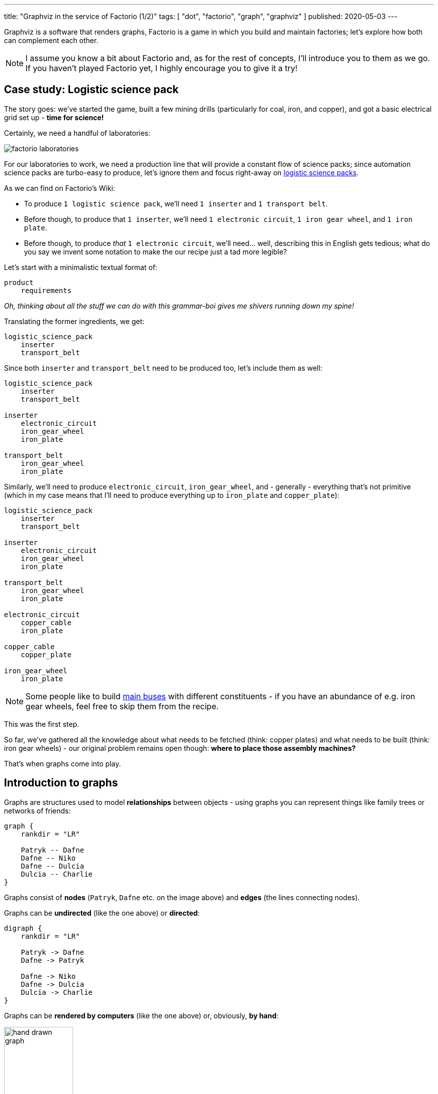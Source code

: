 ---
title: "Graphviz in the service of Factorio (1/2)"
tags: [ "dot", "factorio", "graph", "graphviz" ]
published: 2020-05-03
---

Graphviz is a software that renders graphs, Factorio is a game in which you build and maintain factories; let's explore
how both can complement each other.

[NOTE]
====
I assume you know a bit about Factorio and, as for the rest of concepts, I'll introduce you to them as we go. If you
haven't played Factorio yet, I highly encourage you to give it a try!
====

== Case study: Logistic science pack

The story goes: we've started the game, built a few mining drills (particularly for coal, iron, and copper), and got a
basic electrical grid set up - *time for science!*

Certainly, we need a handful of laboratories:

image::/resources/factorio-graphviz-pt1/factorio-laboratories.jpg[]

For our laboratories to work, we need a production line that will provide a constant flow of science packs; since
automation science packs are turbo-easy to produce, let's ignore them and focus right-away on
https://wiki.factorio.com/Logistic_science_pack[logistic science packs].

As we can find on Factorio's Wiki:

- To produce `1 logistic science pack`, we'll need `1 inserter` and `1 transport belt`.

- Before though, to produce that `1 inserter`, we'll need `1 electronic circuit`, `1 iron gear wheel`, and
`1 iron plate`.

- Before though, to produce _that_ `1 electronic circuit`, we'll need... well, describing this in English gets tedious;
what do you say we invent some notation to make the our recipe just a tad more legible?

Let's start with a minimalistic textual format of:

----
product
    requirements
----

_Oh, thinking about all the stuff we can do with this grammar-boi gives me shivers running down my spine!_

Translating the former ingredients, we get:

----
logistic_science_pack
    inserter
    transport_belt
----

Since both `inserter` and `transport_belt` need to be produced too, let's include them as well:

----
logistic_science_pack
    inserter
    transport_belt

inserter
    electronic_circuit
    iron_gear_wheel
    iron_plate

transport_belt
    iron_gear_wheel
    iron_plate
----

Similarly, we'll need to produce `electronic_circuit`, `iron_gear_wheel`, and - generally - everything that's not
primitive (which in my case means that I'll need to produce everything up to `iron_plate` and `copper_plate`):

----
logistic_science_pack
    inserter
    transport_belt

inserter
    electronic_circuit
    iron_gear_wheel
    iron_plate

transport_belt
    iron_gear_wheel
    iron_plate

electronic_circuit
    copper_cable
    iron_plate

copper_cable
    copper_plate

iron_gear_wheel
    iron_plate
----

[NOTE]
====
Some people like to build https://wiki.factorio.com/Tutorial:Main_bus[main buses] with different constituents - if you
have an abundance of e.g. iron gear wheels, feel free to skip them from the recipe.
====

This was the first step.

So far, we've gathered all the knowledge about what needs to be fetched (think: copper plates) and what needs to be
built (think: iron gear wheels) - our original problem remains open though: *where to place those assembly machines?*

That's when graphs come into play.

== Introduction to graphs

Graphs are structures used to model *relationships* between objects - using graphs you can represent things like family
trees or networks of friends:

[graphviz, format=svg, opts=inline]
----
graph {
    rankdir = "LR"

    Patryk -- Dafne
    Dafne -- Niko
    Dafne -- Dulcia
    Dulcia -- Charlie
}
----

Graphs consist of *nodes* (`Patryk`, `Dafne` etc. on the image above) and *edges* (the lines connecting nodes).

Graphs can be *undirected* (like the one above) or *directed*:

[graphviz, format=svg, opts=inline]
----
digraph {
    rankdir = "LR"

    Patryk -> Dafne
    Dafne -> Patryk

    Dafne -> Niko
    Dafne -> Dulcia
    Dulcia -> Charlie
}
----

Graphs can be *rendered by computers* (like the one above) or, obviously, *by hand*:

image::/resources/factorio-graphviz-pt1/hand-drawn-graph.svg[width = 40%]

Since this post is all about automating stuff, we're going to focus solely on the computer-generated graphs - using
https://www.graphviz.org[Graphviz].

Graphviz is a software that transforms description of a graph (written in the
https://en.wikipedia.org/wiki/DOT_(graph_description_language)[DOT language]) into an image; for instance, here's
source code of the directed graph you saw above:

[source, dot]
----
# This instruction starts a directed graph
digraph {
    # This instruction makes the graph go left-to-right
    rankdir = "LR"

    # Those instructions define nodes and edges ("connections")
    Patryk -> Dafne
    Dafne -> Patryk
    Dafne -> Niko
    Dafne -> Dulcia
    Dulcia -> Charlie
}
----

[NOTE]
====
There are lots of fantastic *online* tools you can use to preview graphs written in the DOT language; I frequently use
https://dreampuf.github.io/GraphvizOnline and https://rsms.me/graphviz/.

You can just open the page, copy & paste graph's code and get a nice image in return.
====

What's peculiar about the DOT language, and what we're going to exploit in a second, is the fact that we don't have to
specify *where* our nodes and edges should be located - we just say `Patryk -> Dafne`, `Dafne -> Niko` and the program,
almost magically, *lays out* everything for us in an aesthetically-pleasant way.

Let's see how we can use this feature to answer the problem we had in the previous section.

[NOTE]
====
The overall subject of pretty-printing graphs is called
https://en.wikipedia.org/wiki/Force-directed_graph_drawing[force-directed graph drawing] - it's a nice rabbit hole to go
down for a side programming project!
====

== Case study: Logistic science pack (cont.)

Let's recall our recipe:

----
logistic_science_pack
    inserter
    transport_belt

inserter
    electronic_circuit
    iron_gear_wheel
    iron_plate

transport_belt
    iron_gear_wheel
    iron_plate

electronic_circuit
    copper_cable
    iron_plate

copper_cable
    copper_plate

iron_gear_wheel
    iron_plate
----

Since Graphviz doesn't understand our notation (we've just invented it, right?), first we have to translate it into the
DOT language.

Let's start with `logistic_science_pack`:

{{% col-graph expander=false %}}
{{< col-graph-src collapsed=true expanded=true rendered=true >}}
----
digraph {
    inserter -> logistic_science_pack
    transport_belt -> logistic_science_pack
}
----
{{< /col-graph-src >}}
{{% /col-graph %}}

Now it's time for `inserter` and `transport_belt`:

{{% col-graph expander=false %}}
{{< col-graph-src collapsed=true expanded=true >}}
----
digraph {
    inserter -> logistic_science_pack
    transport_belt -> logistic_science_pack

    electronic_circuit -> inserter
    iron_gear_wheel -> inserter
    iron_plate -> inserter

    iron_gear_wheel -> transport_belt
    iron_plate -> transport_belt
}
----
{{< /col-graph-src >}}

{{< col-graph-src rendered=true >}}
----
digraph {
    inserter -> logistic_science_pack
    transport_belt -> logistic_science_pack

    electronic_circuit -> inserter
    iron_gear_wheel -> inserter
    iron_plate -> inserter

    iron_gear_wheel -> transport_belt
    iron_plate -> transport_belt

    # To fix a positioning issue
    iron_plate -> electronic_circuit [style=invis]
}
----
{{< /col-graph-src >}}
{{% /col-graph %}}

And so on, and so forth, until we finally end up with:

{{% col-graph expander=false %}}
{{< col-graph-src collapsed=true expanded=true rendered=true >}}
----
digraph {
    inserter -> logistic_science_pack
    transport_belt -> logistic_science_pack

    electronic_circuit -> inserter
    iron_gear_wheel -> inserter
    iron_plate -> inserter

    iron_gear_wheel -> transport_belt
    iron_plate -> transport_belt

    copper_cable -> electronic_circuit
    iron_plate -> electronic_circuit

    copper_plate -> copper_cable

    iron_plate -> iron_gear_wheel
}
----
{{< /col-graph-src >}}
{{% /col-graph %}}

Neat, we've finally extracted some _new_ information from the system: *placement* and *wiring*!

Granted, it's not perfect (fat chance those curvy transport belts would actually work in the game), but it's a nice
starting point - now let's try to improve it.

Since transport belts must be straight, let's start by forcing the edges to be in line via `splines = ortho`:

{{% col-graph expander=true %}}
{{< col-graph-src collapsed=true >}}
----
digraph {
    splines = ortho

    /* ... */
}
----
{{< /col-graph-src >}}

{{< col-graph-src expanded=true rendered=true >}}
----
digraph {
    splines = ortho

    inserter -> logistic_science_pack
    transport_belt -> logistic_science_pack
    electronic_circuit -> inserter
    iron_gear_wheel -> inserter
    iron_plate -> inserter
    iron_gear_wheel -> transport_belt
    iron_plate -> transport_belt
    copper_cable -> electronic_circuit
    iron_plate -> electronic_circuit
    copper_plate -> copper_cable
    iron_plate -> iron_gear_wheel
}
----
{{< /col-graph-src >}}
{{% /col-graph %}}

[NOTE]
====
There are many other spline algorithms you can experiment with - you can find them all in the
https://www.graphviz.org/doc/info/attrs.html#d:splines[documentation].
====

It looks somewhat better, but still kinda sloppy.

Since in my factory I'm going to transport copper plates next to iron plates, it will be helpful to align
`copper_plate` on the same level as `iron_plate` (since both will effectively function as "inputs" to our module).

To align nodes, we can use the `rank` instruction:

{{% col-graph expander=true %}}
{{< col-graph-src collapsed=true >}}
----
digraph {
    /* ... */

    {
        # This instruction tells Graphviz
        # to align all nodes located in
        # this block next to each other
        rank = same

        copper_plate
        iron_plate
    }

    /* ... */
}
----
{{< /col-graph-src >}}

{{< col-graph-src expanded=true rendered=true >}}
----
digraph {
    splines = ortho

    {
        rank = same

        copper_plate
        iron_plate
    }

    inserter -> logistic_science_pack
    transport_belt -> logistic_science_pack
    electronic_circuit -> inserter
    iron_gear_wheel -> inserter
    iron_plate -> inserter
    iron_gear_wheel -> transport_belt
    iron_plate -> transport_belt
    copper_cable -> electronic_circuit
    iron_plate -> electronic_circuit
    copper_plate -> copper_cable
    iron_plate -> iron_gear_wheel
}
----
{{< /col-graph-src >}}
{{% /col-graph %}}

Well, our new layout is both technically correct and a bit disappointing - even though we've managed to get
`copper_plate` and `iron_plate` on the same level, we've also ended up with two crossing edges (next to
`transport_belt`), which is a no-go for such a small module.

Let's help Graphviz by additionally aligning `inserter` and `transport_belt` on the same level:

{{% col-graph expander=true %}}
{{< col-graph-src collapsed=true >}}
----
digraph {
    /* ... */

    {
        rank = same

        inserter
        transport_belt
    }

    /* ... */
}
----
{{< /col-graph-src >}}

{{< col-graph-src expanded=true rendered=true >}}
----
digraph {
    splines = ortho

    {
        rank = same

        copper_plate
        iron_plate
    }

    {
        rank = same

        inserter
        transport_belt
    }

    copper_plate -> copper_cable
    copper_cable -> electronic_circuit
    iron_plate -> electronic_circuit
    electronic_circuit -> inserter
    iron_gear_wheel -> inserter
    iron_plate -> inserter
    iron_plate -> iron_gear_wheel
    inserter -> logistic_science_pack
    transport_belt -> logistic_science_pack
    iron_gear_wheel -> transport_belt
    iron_plate -> transport_belt
}
----
{{< /col-graph-src >}}
{{% /col-graph %}}

I'd say

{{< meme not-great-not-terrible >}}

\... at least this time we've got something we could _actually build_ in the game!

No reason to rest on our laurels so soon though - since Factorio's assembly machines are squares, it would make sense to
make our appropriate nodes look like squares too:

{{% col-graph expander=true %}}
{{< col-graph-src collapsed=true >}}
----
digraph {
    /* ... */

    copper_cable [shape = box]
    electronic_circuit [shape = box]

    /* ... */
}
----
{{< /col-graph-src >}}

{{< col-graph-src expanded=true rendered=true >}}
----
digraph {
    splines = ortho

    {
        rank = same

        copper_plate
        iron_plate
    }

    {
        rank = same

        inserter
        transport_belt
    }

    copper_cable [shape = box]
    electronic_circuit [shape = box]
    iron_gear_wheel [shape = box]
    inserter [shape = box]
    transport_belt [shape = box]
    logistic_science_pack [shape = box]

    copper_plate -> copper_cable
    copper_cable -> electronic_circuit
    iron_plate -> electronic_circuit
    electronic_circuit -> inserter
    iron_gear_wheel -> inserter
    iron_plate -> inserter
    iron_plate -> iron_gear_wheel
    inserter -> logistic_science_pack
    transport_belt -> logistic_science_pack
    iron_gear_wheel -> transport_belt
    iron_plate -> transport_belt
}
----
{{< /col-graph-src >}}
{{% /col-graph %}}

Seizing the day, let's make them all of the same size as well:

{{% col-graph expander=true %}}
{{< col-graph-src collapsed=true >}}
----
digraph {
    /* ... */

    copper_cable [
        shape = box,
        width = 1.5,
        height = 1.5,
        fixedsize = true
    ]

    electronic_circuit [
        shape = box,
        width = 1.5,
        height = 1.5,
        fixedsize = true
    ]

    /* ... */
}
----
{{< /col-graph-src >}}

{{< col-graph-src expanded=true rendered=true >}}
----
digraph {
    splines = ortho

    {
        rank = same

        copper_plate
        iron_plate
    }

    {
        rank = same

        inserter
        transport_belt
    }

    copper_cable [
        shape = box,
        width = 1.5,
        height = 1.5,
        fixedsize = true
    ]

    electronic_circuit [
        shape = box,
        width = 1.5,
        height = 1.5,
        fixedsize = true
    ]

    iron_gear_wheel [
        shape = box,
        width = 1.5,
        height = 1.5,
        fixedsize = true
    ]

    inserter [
        shape = box,
        width = 1.5,
        height = 1.5,
        fixedsize = true
    ]

    transport_belt [
        shape = box,
        width = 1.5,
        height = 1.5,
        fixedsize = true
    ]

    logistic_science_pack [
        shape = box,
        width = 1.5,
        height = 1.5,
        fixedsize = true
    ]

    copper_plate -> copper_cable
    copper_cable -> electronic_circuit
    iron_plate -> electronic_circuit
    electronic_circuit -> inserter
    iron_gear_wheel -> inserter
    iron_plate -> inserter
    iron_plate -> iron_gear_wheel
    inserter -> logistic_science_pack
    transport_belt -> logistic_science_pack
    iron_gear_wheel -> transport_belt
    iron_plate -> transport_belt
}
----
{{< /col-graph-src >}}
{{% /col-graph %}}

Not sure about you, but I am *in awe* seeing how well Graphviz managed to lay our graph out - we could reconstruct it
almost 1:1 in the game!

There's just one itsy-bitsy tiny thing we may still iterate on:

Do you see that `iron_gear_wheel` near the centre?

Currently it's responsible for producing wheels both for `transport_belt` and `inserter`, which means we'd have to
apply a splitter - this seems overly troublesome by my standards, so let's just create two separate assembly machines
instead:

{{% col-graph expander=true %}}
{{< col-graph-src collapsed=true >}}
----
digraph {
    /* ... */

    iron_plate -> iron_gear_wheel_1
    iron_gear_wheel_1 -> inserter

    iron_plate -> iron_gear_wheel_2
    iron_gear_wheel_2 -> transport_belt

    /* ... */
}
----
{{< /col-graph-src >}}

{{< col-graph-src expanded=true rendered=true >}}
----
digraph {
    splines = ortho

    {
        rank = same

        copper_plate
        iron_plate
    }

    {
        rank = same

        inserter
        transport_belt
    }

    copper_cable [
        shape = box,
        width = 1.5,
        height = 1.5,
        fixedsize = true
    ]

    electronic_circuit [
        shape = box,
        width = 1.5,
        height = 1.5,
        fixedsize = true
    ]

    iron_gear_wheel_1 [
        shape = box,
        width = 1.5,
        height = 1.5,
        fixedsize = true
    ]

    iron_gear_wheel_2 [
        shape = box,
        width = 1.5,
        height = 1.5,
        fixedsize = true
    ]

    inserter [
        shape = box,
        width = 1.5,
        height = 1.5,
        fixedsize = true
    ]

    transport_belt [
        shape = box,
        width = 1.5,
        height = 1.5,
        fixedsize = true
    ]

    logistic_science_pack [
        shape = box,
        width = 1.5,
        height = 1.5,
        fixedsize = true
    ]

    copper_plate -> copper_cable
    copper_cable -> electronic_circuit
    iron_plate -> electronic_circuit
    electronic_circuit -> inserter
    iron_gear_wheel_1 -> inserter
    iron_plate -> inserter
    iron_plate -> iron_gear_wheel_1
    iron_plate -> iron_gear_wheel_2
    inserter -> logistic_science_pack
    transport_belt -> logistic_science_pack
    iron_gear_wheel_2 -> transport_belt
    iron_plate -> transport_belt
}
----
{{< /col-graph-src >}}
{{% /col-graph %}}

Seems like we've made it - this our our toy at work:

video::/resources/factorio-graphviz-pt1/factorio-finished.webm[]

The first potion gets produced at 0:25, which is a rather long time, but - even so - *it's a success*!

Now, there's a vast array of things we could still work on - mainly:

Up to this point we didn't really care about _how long_ it takes to produce each part - and so at 0:33 we can see that
everything gets bottle-necked at the final, `logistic_science_pack` assembly machine.

Solving this issue is left as an exercise for the reader :-)

== Case study: Chemical science pack

This one is actually going to be way shorter - let's skip all the ceremony and jump straight into the recipe:

----
chemical_science_pack
    advanced_circuit
    engine_unit
    sulfur

advanced_circuit
    copper_cable
    electronic_circuit
    plastic_bar

copper_cable
    copper_plate

electronic_circuit
    copper_cable
    iron_plate

plastic_bar
    coal
    petroleum_gas

engine_unit
    iron_gear_wheel
    pipe
    steel_plate

iron_gear_wheel
    iron_plate

pipe
    iron_plate

steel_plate
    iron_plate

sulfur
    petroleum_gas
    water
----

Since I don't quite enjoy arduous, repetitive tasks - and I'm a programmer by heart - instead of translating the entire
recipe by hand, I've prepared a tiny application that can do it for me; it's available at
https://factorio-layouter.pwychowaniec.com - feel free to use it!

== Summary & future work

As with everything, so doesn't using Graphviz solve all our problems.

I find it helpful in planning the *initial sketches* of various modules (which I later reiterate on a piece of paper
before eventually reconstructing in Factorio), and that's why I wanted to share this method with you.

In the following post I'm going to describe how I created that simple `factorio-layouter` application - it will be a
purely technical article where we'll take a look at parser combinators, Rust, WebAssembly, and a few other things I've
molded together.